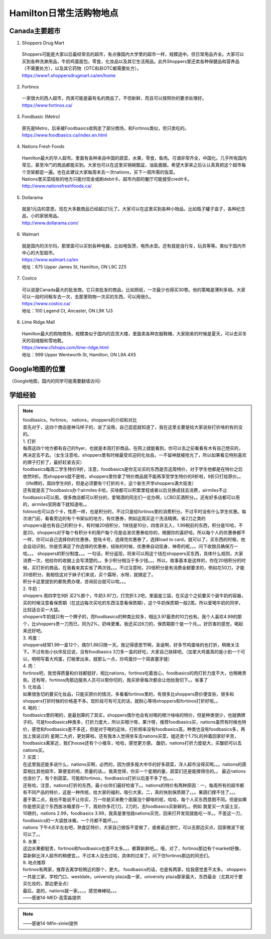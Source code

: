 ﻿Hamilton日常生活购物地点
==================================================================
Canada主要超市
---------------------------------------------------
1. Shoppers Drug Mart

 | Shoppers可能是大家以后最经常去的超市，有点像国内大学里的超市一样，规模适中。但日常用品齐全。大家可以买到各种洗漱用品，牛奶鸡蛋面包，零食，化妆品以及其它生活用品。此外Shoppers里还卖各种保健品和营养品（不需要处方），以及其它药物（OTC和非OTC都需要处方）。
 | https://www1.shoppersdrugmart.ca/en/home

2. Fortinos

 | 一家很大的西人超市，肉类可能是最有名的商品了。不但新鲜，而且可以按照你的要求处理好。
 | https://www.fortinos.ca/

3. Foodbasic (Metro)

 | 原先是Metro，后来被Foodbasics收购走了部分商场，和Fortinos类似，但只卖吃的。
 | https://www.foodbasics.ca/index.en.html

4. Nations Fresh Foods

 | Hamilton最大的华人超市。里面有各种来自中国的蔬菜，水果，零食，鱼肉。可谓非常齐全，中国化。几乎所有国内常见，甚至冷门的商品都能买到。大家也可以在这里买锅碗瓢盆，油盐酱醋。希望大家来之后认认真真把这个超市每个货架都逛一遍。也在此建议大家每周末去一次nations，买下一周所需的饭菜。
 | Nations里买菜结账的地方只能付现金或刷debit卡。超市内部的餐厅可能接受credit卡。
 | http://www.nationsfreshfoods.ca/

5. Dollarama

 | 就是1元店的意思。现在大多数商品已经超过1元了。大家可以在这里买到各种小物品，比如瓶子罐子盒子，各种纪念品，小的家居用品。
 | http://www.dollarama.com/

6. Walmart

 | 就是国内的沃尔玛，那里面可以买到各种电器，比如电饭煲，电热水壶。还有就是自行车，玩具等等。类似于国内市中心的大型超市。
 | https://www.walmart.ca/en
 | 地址：675 Upper James St, Hamilton, ON L9C 2Z5

7. Costco

 | 可以说是Canada最大的批发商。它只卖批发的商品，比如厕纸，一次最少也得买30卷。他的策略是薄利多销。大家可以一段时间租车去一次，去那里购物一次买的东西，可以用很久。
 | https://www.costco.ca/
 | 地址：100 Legend Ct, Ancaster, ON L9K 1J3

8. Lime Ridge Mall

 | Hamilton最大的购物商场，规模类似于国内的百货大楼，里面卖各种衣服鞋帽，大家刚来的时候是夏天，可以去买冬天的羽绒服和雪地靴。
 | https://www.cfshops.com/lime-ridge.html
 | 地址：999 Upper Wentworth St, Hamilton, ON L9A 4X5

Google地图的位置
------------------------------------------------------------
（Google地图，国内的同学可能需要翻墙访问）

.. raw:: html

  <div align="center">
      <iframe src="https://www.google.com/maps/d/u/0/embed?mid=1a6AjLLdzg55eOPqf5nBoteIO_pY" width="640" height="480"></iframe>
  </div>

学姐经验
--------------------------------------------------------
.. note::
   
   | foodbasics，fortinos， nations，shoppers的介绍和对比
   | 首先对于，这四个商店是神马样子的，说了没用，自己逛逛就知道了，我在这里主要是给大家说些打折啥的有的没的。 
   | 1. 打折 
   | 每周这四个地方都有自己的flyer，也就是本周打折商品，在网上就能看到，你可以去之前看看有木有自己想买的，再决定去不去。（女生注意哈，shoppers里有时候最受欢迎的化妆品，一不留神就被抢光了，所以如果看见特别喜欢的牌子打折了，最好赶紧去买） 
   | foodbasics每周二学生特价9折，注意，foodbasics是你无论买的东西是否这周特价，对于学生他都是在特价之后依然9折。而shoppers就不是啦，shoppers里你拿了特价商品就不能再享受学生特价的9折啦，9折只打给原价。。（life牌的，周四学生8折，但是必须要有个打折的卡，这个新生开学shoppers满大街发） 
   | 还有就是去了foodbasics办个airmiles卡哈，买啥都可以积累里程或者以后兑换成钱去消费，airmiles不止foodbasics可以用，很多商店都可以积分的，爱喝酒的同志们一定办啊，LCBO买酒积分。。还有好多店都可以用的，airmiles官网查下就知道啦。。 
   | fotinos也可以办个卡，性质一样，也是积分的，不过只是给fortinos里的消费积分。不过平时没有什么学生优惠。每次进门前，看看旁边的有个书架似的地方，有优惠券，例如这周买这个洗洁精俩，省2刀之类的 
   | shoppers是也有自己的积分卡，有时候20倍积分，1块钱是10分，四舍非五入，1.99税前的东西，积分是10哈，不是20。shoppers对于每个有积分卡的用户每个月是会发优惠券给你的，根据你的喜好哈，所以每个人的优惠券都不一样，你可以自己选择你的优惠券。登陆卡号，选择完优惠券了，选择load to card，就可以了，买东西的时候，他会自动识别，你是否满足了你选择的优惠券，结账的时候，优惠券自动现身，神奇的呢。。。问下收银员确保万一哈。。。 shoppers的积分制度。。。一句话，积分返现，将来可以用这个钱在shoppers买东西，具体什么规则，大家消费一次，他给你的收据上会写清楚的。。多少积分相当于多少钱。。。所以，故事基本是这样的，你在20倍积分的时候，买打折的商品，在我看来其实省了两次钱。。。不过注意哟，20倍积分是有消费金额要求的，例如花50刀，才能20倍积分，我相信这对于妹子们来说，买个霜呀，水呀，就搞定了。 
   | 积分卡这里提到的都免费办理，咨询前台就可以啦。。。 
   | 2. 牛奶： 
   | shoppers 周四学生9折 买2%那个，牛奶3.97刀，打完折3.2吧，里面是三袋，在买这个之前要买个装牛奶的容器，买的时候注意看保质期（在这边每次买吃的东西注意看保质期），这个牛奶保质期一般2周。所以爱喝牛奶的同学，比较适合买一大袋。 
   | shoppers牛奶就只有一个牌子的，而foodbasics的种类比较多，相比3.97最贵的10刀也有。我个人喜欢4.99的那个，比shoppers贵一刀而已，同为2%，奶味更重。我还买过6刀的，保质期那个是一个月。。好厉害的感觉，喝起来还好吧。
   | 3. 鸡蛋： 
   | shoppers经常1.99一盒12个，偶尔1.88只限一天。我记得感恩节啊，圣诞啊，好多节鸡蛋啥的也打折，稍微关注下。不过有些小伙伴反应说，没有foodbasics 3刀多一盒的好吃，大家自己抉择吧。（加拿大鸡蛋真的是小到一个可以，明明写着大鸡蛋，打碗里出来，就那么一点，炒鸡蛋炒一个简直塞牙缝） 
   | 4. 肉： 
   | fortinos吧，我觉得质量和价钱都挺好，相比nations，fortinos吃着放心，foodbasics的肉打折力度不大，也稍微贵些。还有呀，fortinos肉那边服务人员可以帮你切的，我买排骨每次都会让他给我切下。。省事了 
   | 5. 化妆品：
   | 如果很急切的要买化妆品，只能买原价的情况，多看看fortinos里的，有很多比shoppers原价便宜些，很多和shoppers打折时候的价格差不多。现阶段可有可无的话，就耐心等待shoppers和fortinos打折好啦。。 
   | 6. 喝的： 
   | foodbasics里的喝的，是最划算的了其实，shoppers偶尔也会有对喝的橙汁啥啥的特价，但是种类很少，也就俩牌子的。可是foodbasics种类多，打折力度大，所以买橙汁呀，果汁呀，推荐foodbasics买，nations虽然有时候也特价，感觉和foodbasics差不多还，但是对于喝的这块，打折频率没有foodbasics高，种类也没有foodbasics多，再加上我说过的 星期二九折，更划算啦。还有我本人觉得坐车去nations买菜，姐还卖个1.75L的拎着回家好辛苦，foodbasics离家近，我们house还有个小推车，哈哈，感觉更方便。 酸奶，nations打折力度挺大，买酸奶可以去nations买。 
   | 7. 买菜： 
   | 在这里我还能多说什么，nations买啊，必然的，因为很多我大中华的好多蔬菜，洋人超市没得买啊。。。nations的蔬菜相比其他超市，算便宜的啦，质量的话。。我真觉得，你买一个星期的量，蔬菜们还是能撑得住的。。 最近nations也涨价了，有个别蔬菜，可能和fortinos，foodbasics打折以后差不多了也。。。 
   | 还有哈，注意，nations打折的东西，最小伙伴们最好检查下。。nations的特价有两种原因：一，每周所有的超市都有不同产品的特价，这是一种传统，给大家的福利，吸引大家。二，真的快到保质期了。。。果蔬们撑不住了。。。 
   | 基于第二点，我也不能说不让你买，万一你是买来敷个面膜泡个脚啥的呢，哈哈，每个人买东西意图不同。但是如果你是想买这个东西放冰箱里存一下，我劝你多花1刀，2刀的，去foodbasics买新鲜的。。例如 我爱买一大袋土豆，10磅的，nations 2.99，foodbasics 3.99，我真是害怕我nations买完，回来打开发现就能吃一半。。不差这一刀，foodbasics的一大袋放冰箱，一个月都不能坏。。。 
   | nations 下午4点半左右吧，熟食区特价，大家自己做饭不爱做了，或者最近很忙，可以去那边买点，回家微波下就可以了。。 
   | 8. 水果：
   | 这边水果都挺贵，fortinos和foodbasics也差不太多。。。都算新鲜吧。。哦，对了，fortinos那边有个market好像，菜新鲜比洋人超市的稍便宜。。不过本人没去过哈，具体的过来了，问下住fortinos那边的同志们。 
   | 9. 地点推荐 
   | fortinos有两家，推荐去离学校稍近的那个，更大。 foodbasics的话，也是有两家，给我感觉差不太多。 shoppers一共是三家，学校门口，westdale，university plaza各一家，university plaza那家最大，东西最全（尤其对于要买化妆的，那边更全点） 
   | 最后，是的，nations就一家。。。。感觉棒棒哒。。。
   | ——感谢14-MED-高雯淼提供

.. note::
   
   .. image:: /resource/H1.png
      :align: center

   .. image:: /resource/H2.png
      :align: center

   .. image:: /resource/H3.png
      :align: center

   .. image:: /resource/H4.png
      :align: center

   .. image:: /resource/H5.png
      :align: center

   .. image:: /resource/H6.png
      :align: center

   .. image:: /resource/H7.png
      :align: center

   .. image:: /resource/H8.png
      :align: center

   .. image:: /resource/H9.png
      :align: center

   ——感谢14-Mfin-xinlei提供